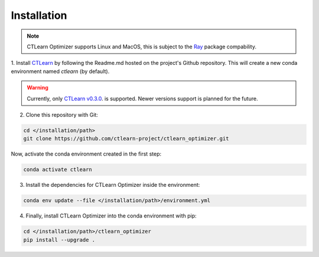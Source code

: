 ************
Installation
************

.. note::
    CTLearn Optimizer supports Linux and MacOS, this is subject to the 
    `Ray <https://ray.readthedocs.io/en/latest/installation.html>`_
    package compability.

1. Install `CTLearn <https://github.com/ctlearn-project/ctlearn/>`_ by following 
the Readme.md hosted on the project's Github repository.
This will create a new conda environment named *ctlearn* (by default).

.. warning::
    Currently, only `CTLearn v0.3.0 <https://github.com/ctlearn-project/ctlearn/tree/v031>`_.
    is supported. Newer versions support is planned for the future.

2. Clone this repository with Git:

.. code-block:: bash

    cd </installation/path>
    git clone https://github.com/ctlearn-project/ctlearn_optimizer.git

Now, activate the conda environment created in the first step:

.. code-block:: bash

    conda activate ctlearn

3. Install the dependencies for CTLearn Optimizer inside the environment:

.. code-block:: bash

    conda env update --file </installation/path>/environment.yml

4. Finally, install CTLearn Optimizer into  the conda environment with pip:

.. code-block:: bash

    cd </installation/path>/ctlearn_optimizer
    pip install --upgrade .



